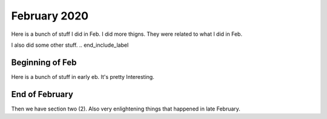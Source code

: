 February 2020
=============
.. start_include_label
Here is a bunch of stuff I did in Feb.  I did more thigns.  They were related to what I did in Feb.

I also did some other stuff.
.. end_include_label

Beginning of Feb
^^^^^^^^^^^^^^^^^^^^^^^^^

Here is a bunch of stuff in early eb.  It's pretty Interesting.


End of February
^^^^^^^^^^^^^^^^^^^^^^^^^
Then we have section two (2).  Also very enlightening things that happened in late February.